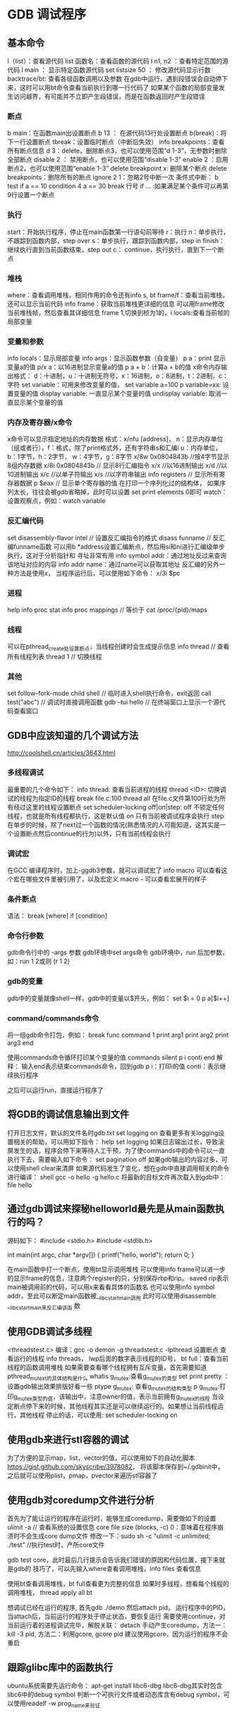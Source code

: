 * GDB 调试程序
** 基本命令
   l（list）：查看源代码
   list 函数名：查看函数的源代码
   l n1, n2 ：查看特定范围的源代码
   l main ： 显示特定函数源代码
   set listsize 50 ： 修改源代码显示行数
   backtrace/bt: 查看各级函数调用以及参数
   在gdb中运行，遇到段错误会自动停下来，这时可以用bt命令查看当前执行到哪一行代码了
   如果某个函数的局部变量发生访问越界，有可能并不立即产生段错误，而是在函数返回时产生段错误
*** 断点
    b main：在函数main出设置断点
    b 13 ： 在源代码13行处设置断点
    b(break)：将下一行设置断点
    tbreak：设置临时断点（中断后失效）
    info breakpoints：查看所有断点信息
    d 3：delete，删除断点3，也可以使用范围“d 1-3”，无参数时删除全部断点
    disable 2 ： 禁用断点，也可以使用范围“disable 1-3”
    enable 2 ：启用断点2，也可以使用范围“enable 1-3”
    delete breakpoint x: 删除某个断点
    delete breakpoints：删除所有的断点
    ignore 2 1：忽略2号中断一次
    条件式中断：
    b test if a == 10
    condition 4 a == 30
    break 行号 if ... :如果满足某个条件可以再第9行设置一个断点
*** 执行
    start：开始执行程序，停止在main函数第一行语句前等待
    r：执行
    n：单步执行，不跟踪到函数内部，step over
    s：单步执行，跟踪到函数内部，step in
    finish：继续执行直到当前函数结束，step out
    c： continue，执行执行，直到下一个断点
*** 堆栈
    where：查看调用堆栈，相同作用的命令还有info s, bt
    frame/f：查看当前堆栈，还可以显示当前代码
    info frame：获取当前堆栈更详细的信息
    可以用frame修改当前堆栈帧，然后查看其详细信息
    frame 1,切换到桢为1的，i locals:查看当前帧的局部变量
*** 变量和参数
    info locals：显示局部变量
    info args：显示函数参数（自变量）
    p a：print 显示变量a的值
    p/x a：以16进制显示变量a的值
    p a + b：计算a + b的值
    x命令内存输出格式：
    d：十进制，u：十进制无符号，x：16进制，o：8进制，t：2进制，c：字符
    set variable：可用来修改变量的值， set variable a=100
    p variable=xx: 设置变量的值
    display variable: 一直显示某个变量的值
    undisplay variable: 取消一直显示某个变量的值
*** 内存及寄存器/x命令
    x命令可以显示指定地址的内存数据
    格式：x/nfu [address]，
    n：显示内存单位（组或者行），f：格式，除了print格式外，还有字符串s和汇编i
    u：内存单位，b：1字节，h：2字节， w：4字节，g：8字节
    x/8w 0x0804843b //按4字节显示8组内存数据
    x/8i 0x0804843b // 显示8行汇编指令
    x/x //以16进制输出
    x/d //以10进制输出
    x/c //以单子符输出
    x/s //以字符串输出
    info registers // 显示所有寄存器数据
    p $eax // 显示单个寄存器的值
    在打印一个序列化过的结构体， 如果序列太长，往往会被gdb省略掉，此时可以设置
    set print elements 0即可
    watch：设置观察点，例如：watch variable
*** 反汇编代码
    set disassembly-flavor intel // 设置反汇编指令的格式
    disass funname // 反汇编funname函数
    可以用b *address设置汇编断点，然后用si和ni进行汇编级单步执行，这对于分析指针和
    寻址非常有用
    info symbol addr：通过地址反过来查询该地址对应的内容
    info addr name：通过name可以获取其地址
    反汇编的另外一种方法是使用x， 当程序运行后，可以使用如下命令：
    x/3i $pc
*** 进程
    help info proc stat
    info proc mappings // 等价于 cat /proc/{pid}/maps
*** 线程
    可以在pthread_create处设置断点，当线程创建时会生成提示信息
    info thread // 查看所有线程列表
    thread 1 // 切换线程
*** 其他
    set follow-fork-mode child
    shell // 临时进入shell执行命令，exit返回
    call test("abc") // 调试时直接调用函数
    gdb --tui hello // 在终端窗口上显示一个源代码查看窗口
** GDB中应该知道的几个调试方法
   http://coolshell.cn/articles/3643.html
*** 多线程调试
    最重要的几个命令如下：
    info thread: 查看当前进程的线程
    thread <ID>: 切换调试的线程为指定ID的线程
    break file.c:100 thread all 在file.c文件第100行处为所有经过这里的线程设置断点
    set scheduler-locking off|on|step:
    off 不锁定任何线程，也就是所有线程都执行，这是默认值
    on 只有当前被调试程序会执行
    step 在单步的时候，除了next过一个函数的情况(熟悉情况的人可能知道，这其实是一个设置断点然后continue的行为)以外，只有当前线程会执行
*** 调试宏
    在GCC 编译程序时，加上-ggdb3参数，就可以调试宏了
    info macro 可以查看这个宏在哪些文件里被引用了，以及宏定义
    macro - 可以查看宏展开的样子
*** 条件断点
    语法： break [where] if [condition]
*** 命令行参数
    gdb命令行中的 -args 参数
    gdb环境中set args命令
    gdb环境中，run 后加参数，如：run 1 2或则 (r 1 2)
*** gdb的变量
    gdb中的变量就像shell一样，gdb中的变量以$开头，例如：
    set $i = 0
    p a[$i++]
*** command/commands命令
    将一组gdb命令打包，例如：
    break func
    command 1
    print arg1
    print arg2
    print arg3
    end

    使用commands命令循环打印某个变量的值
    commands
    silent
    p i
    conti
    end
    解释： 输入end表示结束commands命令，回到gdb
    p i：打印i的值
    conti：表示继续执行程序

    之后可以运行run，直接运行程序了
** 将GDB的调试信息输出到文件
   打开日志文件，默认的文件名时gdb.txt
   set logging on
   查看更多有关logging设置相关的帮助，可以用如下指令：
   help set logging
   如果日志输出过长，导致滚屏发生的话，程序会停下来等待人工干预，为了使commands中的命令可以一直
   执行下去，需要输入如下命令：
   set pagination off
   如果gdb输出的内容过多，可以使用shell clear来清屏
   如果源代码发生了变化，想在gdb中直接调用相关的命令进行编译：
   shell gcc -o hello -g hello.c
   将最新的目标文件再次载入到gdb中： file hello
** 通过gdb调试来探秘helloworld最先是从main函数执行的吗？
   源码如下：
   #include <stdio.h>
   #include <stdlib.h>
   
   int main(int argc, char *argv[]) {
   printf("hello, world\n");
   return 0;
   }

   在main函数中打一个断点，使用bt显示调用堆栈
   可以使用info frame可以进一步的显示frame的信息，注意两个register的只，分别保存rbp和rip。
   saved rip表示main被调用前的代码，可以用x来看看具体的函数名
   也可以使用info symbol addr，至此可以断定main函数被__libc_start_main调用
   此时可以使用disassemble __libc_start_main来反汇编该函    数
   
** 使用GDB调试多线程
   <threadstest.c>
   编译：gcc -o demon -g threadstest.c -lpthread
   设置断点
   查看运行的线程
   info threads， lwp后面的数字表示线程的ID号，
   bt full：查看当前线程的函数调用堆栈
   如果需要查看哪个线程拥有互斥变量，首先需要知道pthread_mutex_t的具体结构是什么
   whatis g_mutex:查看g_mutex的类型
   set print pretty ： 设置gdb输出效果排版好看一些
   ptype g_mutex: 查看g_mutex的结构类型
   p g_mutex:打印g_mutex类型的值，该输出中，注意owner的值，表示当前拥有g_mutex的线程
   当设定断点停下来的时候，其他线程其实还是可以继续运行的。如果想让当前线程运行，其他线程
   停止的话，可以使用: set scheduler-locking on
** 使用gdb来进行stl容器的调试
   为了方便的显示map，list，vector的值，可以使用如下的自动化脚本
   https://gist.github.com/skyscribe/3978082，
   将该脚本保存到~/.gdbinit中，之后就可以使用plist，pmap，pvector来遍历stl容器了
** 使用gdb对coredump文件进行分析
   首先为了能让运行的程序在运行时，能够生成coredump，需要做如下的设置
   ulimit -a // 查看系统的设置信息
   core file size (blocks, -c) 0：意味着在程序崩溃时不会生成core dump文件
   修改一下：sudo sh -c "ulimit -c unlimited; ./test" //执行test时，产所core文件
   
   gdb test core，此时最后几行提示会告诉我们错误的原因和代码位置，接下来就是gdb的
   技巧了，可以先输入where查看调用堆栈，info files 查看信息

   使用bt查看调用堆栈，bt full查看更为完整的信息
   如果时多线程，想看每个线程的调用堆栈， thread apply all bt

   想调试已经在运行的程序, 首先gdb ./demo
   然后attach pid， 运行程序中的PID，当attach后，当前运行的程序处于停止状态，要恢复运行
   需要使用continue，对当前运行着的进程调试完毕，解脱关联： detach
   手动产生coredump，方法一：kill -3 pid, 方法二：利用gcore, gcore pid
   建议使用gcore，因为运行的程序不会重启
** 跟踪glibc库中的函数执行
   ubuntu系统需要先运行命令： apt-get install libc6-dbg
   libc6-dbg其实时包含libc6中的debug symbol
   判断一个可执行文件或者动态库含有debug symbol，可以使用readelf -w prog_name来验证
   
